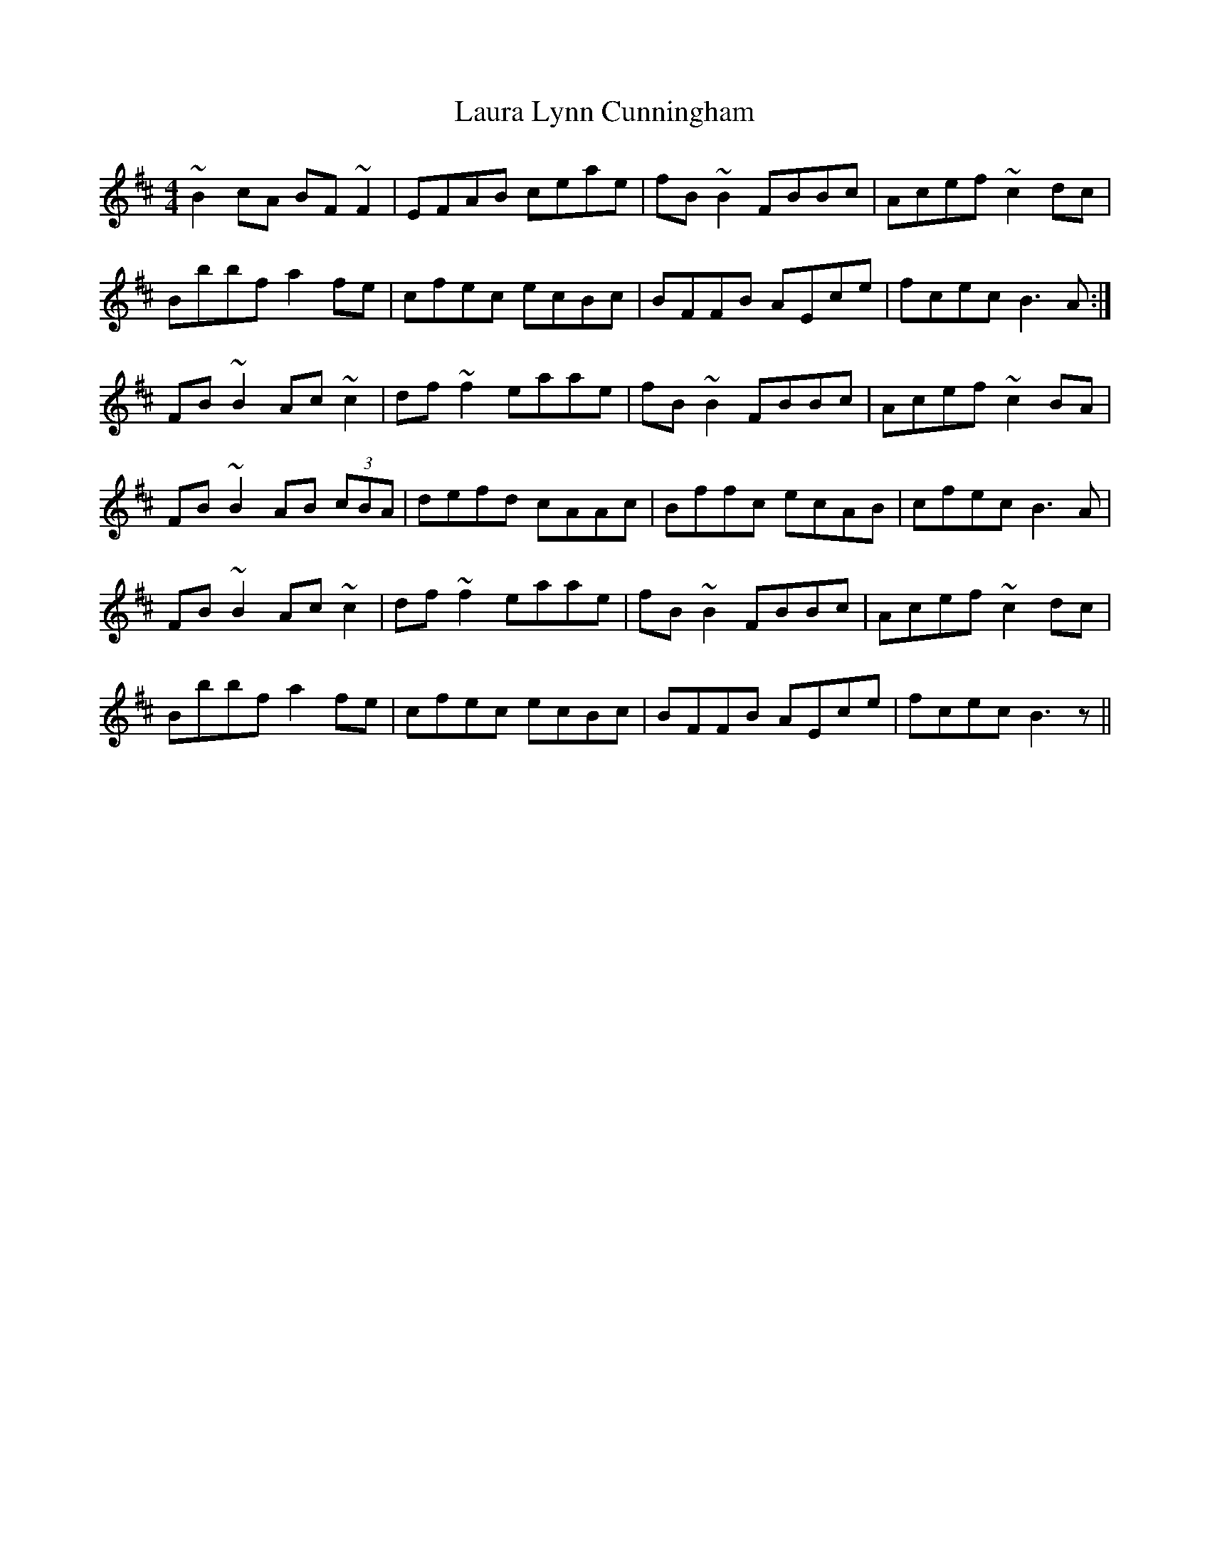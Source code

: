X: 23098
T: Laura Lynn Cunningham
R: reel
M: 4/4
K: Bminor
~B2cA BF~F2|EFAB ceae|fB~B2 FBBc|Acef ~c2dc|
Bbbf a2fe|cfec ecBc|BFFB AEce|fcec B3A:|
FB~B2 Ac~c2|df~f2 eaae|fB~B2 FBBc|Acef ~c2BA|
FB~B2 AB (3cBA|defd cAAc|Bffc ecAB|cfec B3A|
FB~B2 Ac~c2|df~f2 eaae|fB~B2 FBBc|Acef ~c2dc|
Bbbf a2fe|cfec ecBc|BFFB AEce|fcec B3z||


